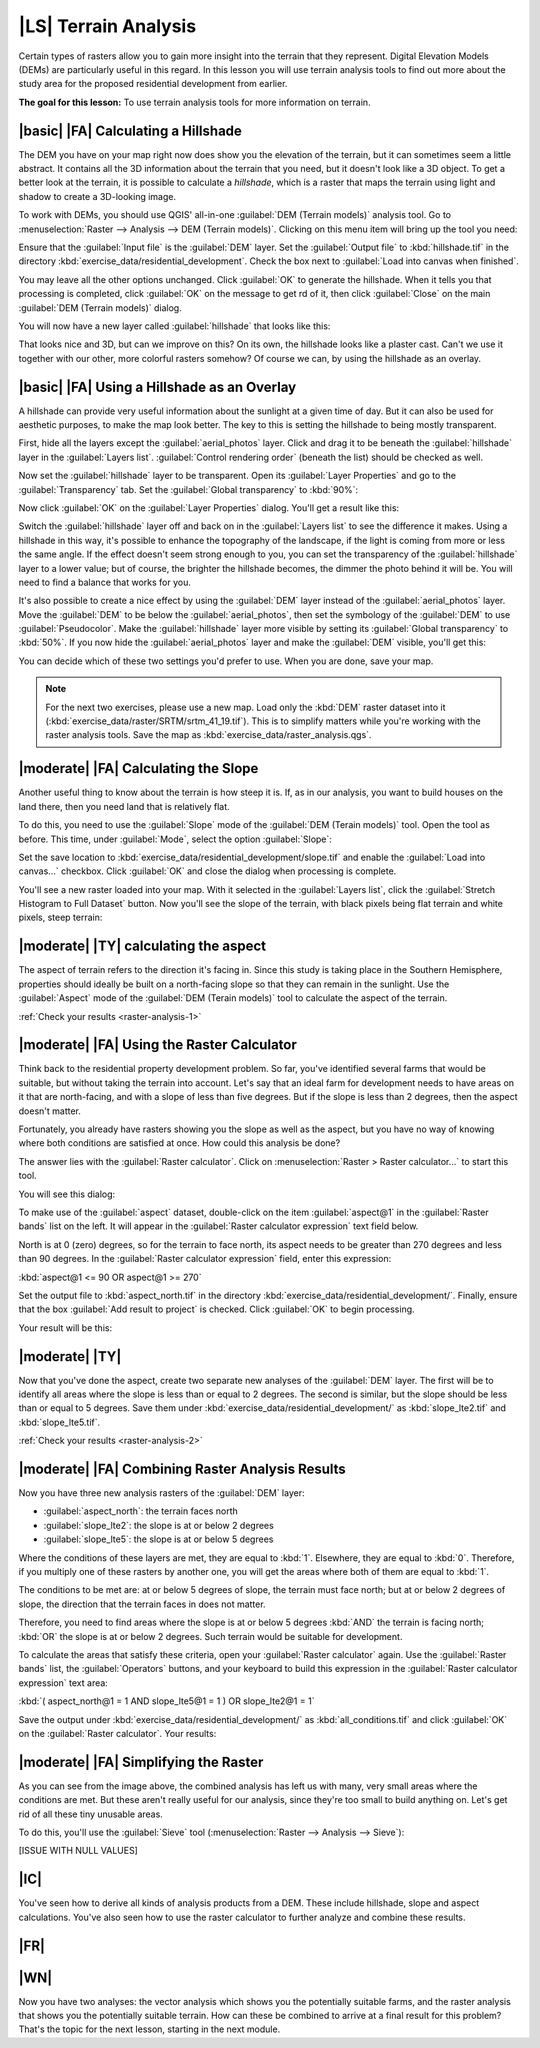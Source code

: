 |LS| Terrain Analysis
===============================================================================

Certain types of rasters allow you to gain more insight into the terrain that
they represent. Digital Elevation Models (DEMs) are particularly useful in this
regard. In this lesson you will use terrain analysis tools to find out more
about the study area for the proposed residential development from earlier.

**The goal for this lesson:** To use terrain analysis tools for more
information on terrain.

|basic| |FA| Calculating a Hillshade
-------------------------------------------------------------------------------

The DEM you have on your map right now does show you the elevation of the
terrain, but it can sometimes seem a little abstract. It contains all the 3D
information about the terrain that you need, but it doesn't look like a 3D
object. To get a better look at the terrain, it is possible to calculate a
*hillshade*, which is a raster that maps the terrain using light and shadow to
create a 3D-looking image.

To work with DEMs, you should use QGIS' all-in-one :guilabel:`DEM (Terrain
models)` analysis tool. Go to :menuselection:`Raster --> Analysis --> DEM
(Terrain models)`. Clicking on this menu item will bring up the tool you need:

.. image:: ../_static/rasters/019.png

Ensure that the :guilabel:`Input file` is the :guilabel:`DEM` layer. Set the
:guilabel:`Output file` to :kbd:`hillshade.tif` in the directory
:kbd:`exercise_data/residential_development`. Check the box next to
:guilabel:`Load into canvas when finished`.

You may leave all the other options unchanged. Click :guilabel:`OK` to generate
the hillshade. When it tells you that processing is completed, click
:guilabel:`OK` on the message to get rd of it, then click :guilabel:`Close` on
the main :guilabel:`DEM (Terrain models)` dialog.

You will now have a new layer called :guilabel:`hillshade` that looks like
this:

.. image:: ../_static/rasters/020.png

That looks nice and 3D, but can we improve on this? On its own, the hillshade
looks like a plaster cast. Can't we use it together with our other, more
colorful rasters somehow? Of course we can, by using the hillshade as an
overlay.

|basic| |FA| Using a Hillshade as an Overlay
-------------------------------------------------------------------------------

A hillshade can provide very useful information about the sunlight at a given
time of day. But it can also be used for aesthetic purposes, to make the map
look better. The key to this is setting the hillshade to being mostly
transparent.

First, hide all the layers except the :guilabel:`aerial_photos` layer. Click
and drag it to be beneath the :guilabel:`hillshade` layer in the
:guilabel:`Layers list`. :guilabel:`Control rendering order` (beneath the list)
should be checked as well.

Now set the :guilabel:`hillshade` layer to be transparent. Open its
:guilabel:`Layer Properties` and go to the :guilabel:`Transparency` tab. Set
the :guilabel:`Global transparency` to :kbd:`90%`:

.. image:: ../_static/rasters/021.png

Now click :guilabel:`OK` on the :guilabel:`Layer Properties` dialog. You'll get
a result like this:

.. image:: ../_static/rasters/022.png

Switch the :guilabel:`hillshade` layer off and back on in the :guilabel:`Layers
list` to see the difference it makes. Using a hillshade in this way, it's
possible to enhance the topography of the landscape, if the light is coming
from more or less the same angle. If the effect doesn't seem strong enough to
you, you can set the transparency of the :guilabel:`hillshade` layer to a lower
value; but of course, the brighter the hillshade becomes, the dimmer the photo
behind it will be. You will need to find a balance that works for you.

It's also possible to create a nice effect by using the :guilabel:`DEM` layer
instead of the :guilabel:`aerial_photos` layer. Move the :guilabel:`DEM` to be
below the :guilabel:`aerial_photos`, then set the symbology of the
:guilabel:`DEM` to use :guilabel:`Pseudocolor`. Make the :guilabel:`hillshade`
layer more visible by setting its :guilabel:`Global transparency` to
:kbd:`50%`. If you now hide the :guilabel:`aerial_photos` layer and make the
:guilabel:`DEM` visible, you'll get this:

.. image:: ../_static/rasters/023.png

You can decide which of these two settings you'd prefer to use. When you are
done, save your map.

.. note:: For the next two exercises, please use a new map. Load only the
   :kbd:`DEM` raster dataset into it
   (:kbd:`exercise_data/raster/SRTM/srtm_41_19.tif`). This is to simplify
   matters while you're working with the raster analysis tools. Save the map as
   :kbd:`exercise_data/raster_analysis.qgs`.

|moderate| |FA| Calculating the Slope
-------------------------------------------------------------------------------

Another useful thing to know about the terrain is how steep it is. If, as in
our analysis, you want to build houses on the land there, then you need land
that is relatively flat. 

To do this, you need to use the :guilabel:`Slope` mode of the :guilabel:`DEM
(Terain models)` tool. Open the tool as before. This time, under
:guilabel:`Mode`, select the option :guilabel:`Slope`:

.. image:: ../_static/rasters/024.png

Set the save location to :kbd:`exercise_data/residential_development/slope.tif`
and enable the :guilabel:`Load into canvas...` checkbox. Click :guilabel:`OK`
and close the dialog when processing is complete.

You'll see a new raster loaded into your map. With it selected in the
:guilabel:`Layers list`, click the :guilabel:`Stretch Histogram to Full
Dataset` button. Now you'll see the slope of the terrain, with black pixels
being flat terrain and white pixels, steep terrain:

.. image:: ../_static/rasters/025.png

.. _backlink-raster-analysis-1:

|moderate| |TY| calculating the aspect
-------------------------------------------------------------------------------

The aspect of terrain refers to the direction it's facing in. Since this study
is taking place in the Southern Hemisphere, properties should ideally be built
on a north-facing slope so that they can remain in the sunlight. Use the
:guilabel:`Aspect` mode of the :guilabel:`DEM (Terain models)` tool to
calculate the aspect of the terrain.

:ref:`Check your results <raster-analysis-1>`

|moderate| |FA| Using the Raster Calculator
-------------------------------------------------------------------------------

Think back to the residential property development problem. So far, you've
identified several farms that would be suitable, but without taking the terrain
into account. Let's say that an ideal farm for development needs to have areas
on it that are north-facing, and with a slope of less than five degrees. But if
the slope is less than 2 degrees, then the aspect doesn't matter.

Fortunately, you already have rasters showing you the slope as well as the
aspect, but you have no way of knowing where both conditions are satisfied at
once. How could this analysis be done?

The answer lies with the :guilabel:`Raster calculator`. Click on
:menuselection:`Raster > Raster calculator...` to start this tool.

You will see this dialog:

.. image:: ../_static/rasters/028.png

To make use of the :guilabel:`aspect` dataset, double-click on the item
:guilabel:`aspect@1` in the :guilabel:`Raster bands` list on the left. It will
appear in the :guilabel:`Raster calculator expression` text field below.

North is at 0 (zero) degrees, so for the terrain to face north, its aspect
needs to be greater than 270 degrees and less than 90 degrees. In the
:guilabel:`Raster calculator expression` field, enter this expression:

:kbd:`aspect@1 <= 90 OR aspect@1 >= 270`

Set the output file to :kbd:`aspect_north.tif` in the directory
:kbd:`exercise_data/residential_development/`. Finally, ensure that the box
:guilabel:`Add result to project` is checked. Click :guilabel:`OK` to begin
processing.

.. image:: ../_static/rasters/029.png

Your result will be this:

.. image:: ../_static/rasters/030.png


.. _backlink-raster-analysis-2:

|moderate| |TY|
-------------------------------------------------------------------------------

Now that you've done the aspect, create two separate new analyses of the
:guilabel:`DEM` layer. The first will be to identify all areas where the slope
is less than or equal to 2 degrees. The second is similar, but the slope should
be less than or equal to 5 degrees. Save them under
:kbd:`exercise_data/residential_development/` as :kbd:`slope_lte2.tif` and
:kbd:`slope_lte5.tif`.

:ref:`Check your results <raster-analysis-2>`


|moderate| |FA| Combining Raster Analysis Results
-------------------------------------------------------------------------------

Now you have three new analysis rasters of the :guilabel:`DEM` layer:

- :guilabel:`aspect_north`: the terrain faces north
- :guilabel:`slope_lte2`: the slope is at or below 2 degrees
- :guilabel:`slope_lte5`: the slope is at or below 5 degrees

Where the conditions of these layers are met, they are equal to :kbd:`1`.
Elsewhere, they are equal to :kbd:`0`. Therefore, if you multiply one of these
rasters by another one, you will get the areas where both of them are equal to
:kbd:`1`.

The conditions to be met are: at or below 5 degrees of slope, the terrain must
face north; but at or below 2 degrees of slope, the direction that the terrain
faces in does not matter.

Therefore, you need to find areas where the slope is at or below 5 degrees
:kbd:`AND` the terrain is facing north; :kbd:`OR` the slope is at or below 2
degrees. Such terrain would be suitable for development.

To calculate the areas that satisfy these criteria, open your :guilabel:`Raster
calculator` again. Use the :guilabel:`Raster bands` list, the
:guilabel:`Operators` buttons, and your keyboard to build this expression in
the :guilabel:`Raster calculator expression` text area:

:kbd:`( aspect_north@1 = 1 AND slope_lte5@1 = 1 )  OR slope_lte2@1 = 1`

Save the output under :kbd:`exercise_data/residential_development/` as
:kbd:`all_conditions.tif` and click :guilabel:`OK` on the :guilabel:`Raster
calculator`. Your results:

.. image:: ../_static/rasters/034.png


|moderate| |FA| Simplifying the Raster
-------------------------------------------------------------------------------

As you can see from the image above, the combined analysis has left us with
many, very small areas where the conditions are met. But these aren't really
useful for our analysis, since they're too small to build anything on. Let's
get rid of all these tiny unusable areas.

To do this, you'll use the :guilabel:`Sieve` tool (:menuselection:`Raster -->
Analysis --> Sieve`):

.. image:: ../_static/rasters/035.png

[ISSUE WITH NULL VALUES]

|IC|
-------------------------------------------------------------------------------

You've seen how to derive all kinds of analysis products from a DEM. These
include hillshade, slope and aspect calculations. You've also seen how to use
the raster calculator to further analyze and combine these results.

|FR|
-------------------------------------------------------------------------------



|WN|
-------------------------------------------------------------------------------

Now you have two analyses: the vector analysis which shows you the potentially
suitable farms, and the raster analysis that shows you the potentially suitable
terrain. How can these be combined to arrive at a final result for this
problem? That's the topic for the next lesson, starting in the next module.
